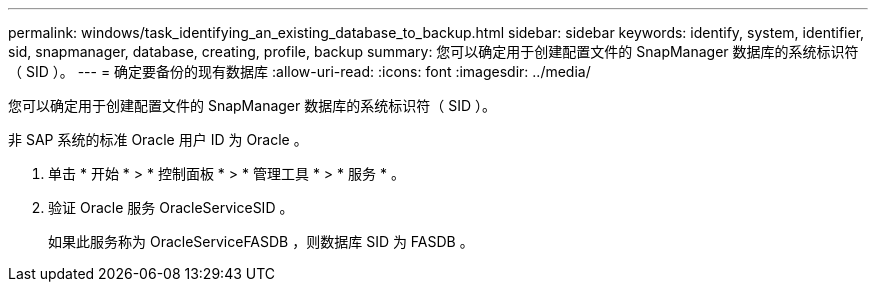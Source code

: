 ---
permalink: windows/task_identifying_an_existing_database_to_backup.html 
sidebar: sidebar 
keywords: identify, system, identifier, sid, snapmanager, database, creating, profile, backup 
summary: 您可以确定用于创建配置文件的 SnapManager 数据库的系统标识符（ SID ）。 
---
= 确定要备份的现有数据库
:allow-uri-read: 
:icons: font
:imagesdir: ../media/


[role="lead"]
您可以确定用于创建配置文件的 SnapManager 数据库的系统标识符（ SID ）。

非 SAP 系统的标准 Oracle 用户 ID 为 Oracle 。

. 单击 * 开始 * > * 控制面板 * > * 管理工具 * > * 服务 * 。
. 验证 Oracle 服务 OracleServiceSID 。
+
如果此服务称为 OracleServiceFASDB ，则数据库 SID 为 FASDB 。


